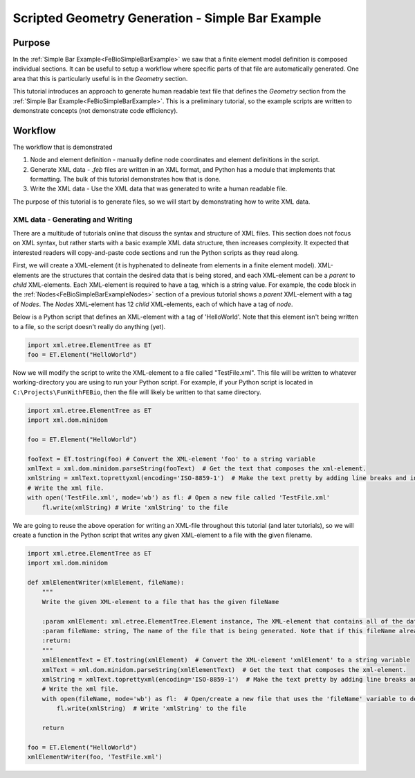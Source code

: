 .. _FeBioSimpleBarScriptedGeometry:

=================================================
Scripted Geometry Generation - Simple Bar Example
=================================================
Purpose
'''''''
In the :ref:`Simple Bar Example<FeBioSimpleBarExample>` we saw that a finite element model definition is composed individual sections. It can be useful to setup a workflow where specific parts of that file are automatically generated. One area that this is particularly useful is in the *Geometry* section.

This tutorial introduces an approach to generate human readable text file that defines the *Geometry* section from the :ref:`Simple Bar Example<FeBioSimpleBarExample>`. This is a preliminary tutorial, so the example scripts are written to demonstrate concepts (not demonstrate code efficiency).

Workflow
''''''''
The workflow that is demonstrated

#) Node and element definition - manually define node coordinates and element definitions in the script.
#) Generate XML data - *.feb* files are written in an XML format, and Python has a module that implements that formatting. The bulk of this tutorial demonstrates how that is done.
#) Write the XML data - Use the XML data that was generated to write a human readable file.

The purpose of this tutorial is to generate files, so we will start by demonstrating how to write XML data.

XML data - Generating and Writing
---------------------------------
There are a multitude of tutorials online that discuss the syntax and structure of XML files. This section does not focus on XML syntax, but rather starts with a basic example XML data structure, then increases complexity. It expected that interested readers will copy-and-paste code sections and run the Python scripts as they read along.

First, we will create a XML-element (it is hyphenated to delineate from elements in a finite element model). XML-elements are the structures that contain the desired data that is being stored, and each XML-element can be a *parent* to *child* XML-elements. Each XML-element is required to have a tag, which is a string value. For example, the code block in the :ref:`Nodes<FeBioSimpleBarExampleNodes>` section of a previous tutorial shows a *parent* XML-element with a tag of *Nodes*. The *Nodes* XML-element has 12 *child* XML-elements, each of which have a tag of *node*.

Below is a Python script that defines an XML-element with a tag of 'HelloWorld'. Note that this element isn't being written to a file, so the script doesn't really do anything (yet).

.. code-block:: python

    import xml.etree.ElementTree as ET
    foo = ET.Element("HelloWorld")

Now we will modify the script to write the XML-element to a file called "TestFile.xml". This file will be written to whatever working-directory you are using to run your Python script. For example, if your Python script is located in ``C:\Projects\FunWithFEBio``, then the file will likely be written to that same directory.

.. code-block:: python

    import xml.etree.ElementTree as ET
    import xml.dom.minidom

    foo = ET.Element("HelloWorld")

    fooText = ET.tostring(foo) # Convert the XML-element 'foo' to a string variable
    xmlText = xml.dom.minidom.parseString(fooText)  # Get the text that composes the xml-element.
    xmlString = xmlText.toprettyxml(encoding='ISO-8859-1')  # Make the text pretty by adding line breaks and indentations
    # Write the xml file.
    with open('TestFile.xml', mode='wb') as fl: # Open a new file called 'TestFile.xml'
        fl.write(xmlString) # Write 'xmlString' to the file

We are going to reuse the above operation for writing an XML-file throughout this tutorial (and later tutorials), so we will create a function in the Python script that writes any given XML-element to a file with the given filename.

.. code-block:: python

    import xml.etree.ElementTree as ET
    import xml.dom.minidom

    def xmlElementWriter(xmlElement, fileName):
        """
        Write the given XML-element to a file that has the given fileName

        :param xmlElement: xml.etree.ElementTree.Element instance, The XML-element that contains all of the data that is being written, including desired child XML-elements.
        :param fileName: string, The name of the file that is being generated. Note that if this fileName already exists, then that file will be overwritten without warning.
        :return:
        """
        xmlElementText = ET.tostring(xmlElement)  # Convert the XML-element 'xmlElement' to a string variable
        xmlText = xml.dom.minidom.parseString(xmlElementText)  # Get the text that composes the xml-element.
        xmlString = xmlText.toprettyxml(encoding='ISO-8859-1')  # Make the text pretty by adding line breaks and indentations
        # Write the xml file.
        with open(fileName, mode='wb') as fl:  # Open/create a new file that uses the 'fileName' variable to define the file's name.
            fl.write(xmlString)  # Write 'xmlString' to the file

        return

    foo = ET.Element("HelloWorld")
    xmlElementWriter(foo, 'TestFile.xml')